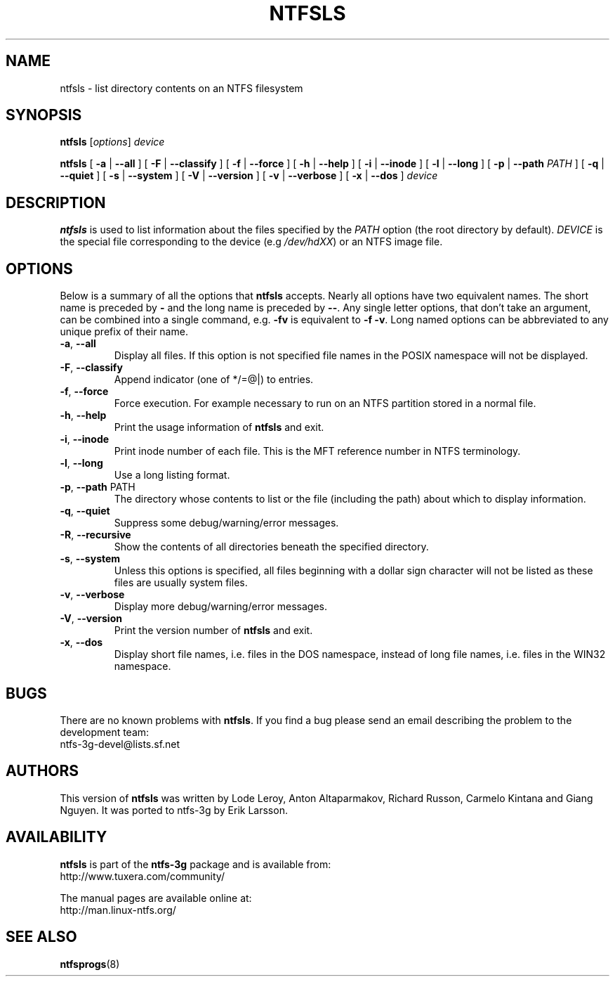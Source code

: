 .\" Copyright (c) 2003 Anton Altaparmakov.
.\" Copyright (c) 2005 Richard Russon.
.\" This file may be copied under the terms of the GNU Public License.
.\"
.TH NTFSLS 8 "November 2005" "ntfs-3g 2011.4.12"
.SH NAME
ntfsls \- list directory contents on an NTFS filesystem
.SH SYNOPSIS
.B ntfsls
[\fIoptions\fR] \fIdevice\fR
.sp
.B ntfsls
[
.B \-a
|
.B \-\-all
]
[
.B \-F
|
.B \-\-classify
]
[
.B \-f
|
.B \-\-force
]
[
.B \-h
|
.B \-\-help
]
[
.B \-i
|
.B \-\-inode
]
[
.B \-l
|
.B \-\-long
]
[
.B \-p
|
.B \-\-path
.I PATH
]
[
.B \-q
|
.B \-\-quiet
]
[
.B \-s
|
.B \-\-system
]
[
.B \-V
|
.B \-\-version
]
[
.B \-v
|
.B \-\-verbose
]
[
.B \-x
|
.B \-\-dos
]
.I device
.SH DESCRIPTION
.B ntfsls
is used to list information about the files specified by the
.I PATH
option (the root directory by default).
.I DEVICE
is the special file corresponding to the device (e.g
.IR /dev/hdXX )
or an NTFS image file.
.SH OPTIONS
Below is a summary of all the options that
.B ntfsls
accepts.  Nearly all options have two equivalent names.  The short name is
preceded by
.B \-
and the long name is preceded by
.BR \-\- .
Any single letter options, that don't take an argument, can be combined into a
single command, e.g.
.B \-fv
is equivalent to
.BR "\-f \-v" .
Long named options can be abbreviated to any unique prefix of their name.
.TP
\fB\-a\fR, \fB\-\-all\fR
Display all files.  If this option is not specified file names in the POSIX
namespace will not be displayed.
.TP
\fB\-F\fR, \fB\-\-classify\fR
Append indicator (one of */=@|) to entries.
.TP
\fB\-f\fR, \fB\-\-force\fR
Force execution.  For example necessary to run on an NTFS partition stored in
a normal file.
.TP
\fB\-h\fR, \fB\-\-help\fR
Print the usage information of
.B ntfsls
and exit.
.TP
\fB\-i\fR, \fB\-\-inode\fR
Print inode number of each file.  This is the MFT reference number in NTFS
terminology.
.TP
\fB\-l\fR, \fB\-\-long\fR
Use a long listing format.
.TP
\fB\-p\fR, \fB\-\-path\fR PATH
The directory whose contents to list or the file (including the path) about
which to display information.
.TP
\fB\-q\fR, \fB\-\-quiet\fR
Suppress some debug/warning/error messages.
.TP
\fB\-R\fR, \fB\-\-recursive\fR
Show the contents of all directories beneath the specified directory.
.TP
\fB\-s\fR, \fB\-\-system\fR
Unless this options is specified, all files beginning with a dollar sign
character will not be listed as these files are usually system files.
.TP
\fB\-v\fR, \fB\-\-verbose\fR
Display more debug/warning/error messages.
.TP
\fB\-V\fR, \fB\-\-version\fR
Print the version number of
.B ntfsls
and exit.
.TP
\fB\-x\fR, \fB\-\-dos\fR
Display short file names, i.e. files in the DOS namespace, instead of long
file names, i.e. files in the WIN32 namespace.
.SH BUGS
There are no known problems with
.BR ntfsls .
If you find a bug please send an email describing the problem to the
development team:
.br
.nh
ntfs\-3g\-devel@lists.sf.net
.hy
.SH AUTHORS
This version of
.B ntfsls
was written by Lode Leroy, Anton Altaparmakov, Richard Russon, Carmelo Kintana
and Giang Nguyen.
It was ported to ntfs-3g by Erik Larsson.
.SH AVAILABILITY
.B ntfsls
is part of the
.B ntfs-3g
package and is available from:
.br
.nh
http://www.tuxera.com/community/
.hy
.sp
The manual pages are available online at:
.br
.nh
http://man.linux-ntfs.org/
.hy
.SH SEE ALSO
.BR ntfsprogs (8)
